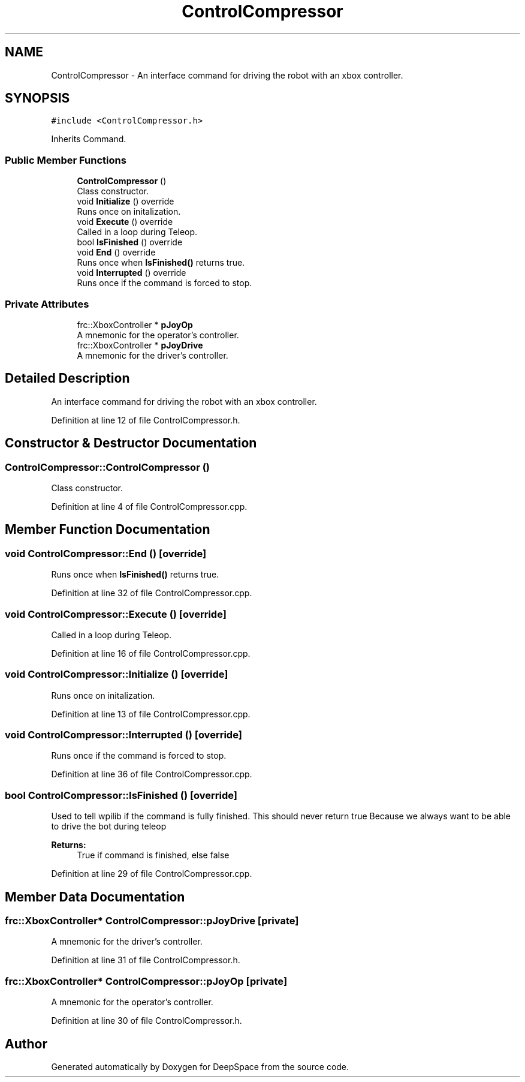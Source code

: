 .TH "ControlCompressor" 3 "Sun Apr 14 2019" "Version 2019" "DeepSpace" \" -*- nroff -*-
.ad l
.nh
.SH NAME
ControlCompressor \- An interface command for driving the robot with an xbox controller\&.  

.SH SYNOPSIS
.br
.PP
.PP
\fC#include <ControlCompressor\&.h>\fP
.PP
Inherits Command\&.
.SS "Public Member Functions"

.in +1c
.ti -1c
.RI "\fBControlCompressor\fP ()"
.br
.RI "Class constructor\&. "
.ti -1c
.RI "void \fBInitialize\fP () override"
.br
.RI "Runs once on initalization\&. "
.ti -1c
.RI "void \fBExecute\fP () override"
.br
.RI "Called in a loop during Teleop\&. "
.ti -1c
.RI "bool \fBIsFinished\fP () override"
.br
.ti -1c
.RI "void \fBEnd\fP () override"
.br
.RI "Runs once when \fBIsFinished()\fP returns true\&. "
.ti -1c
.RI "void \fBInterrupted\fP () override"
.br
.RI "Runs once if the command is forced to stop\&. "
.in -1c
.SS "Private Attributes"

.in +1c
.ti -1c
.RI "frc::XboxController * \fBpJoyOp\fP"
.br
.RI "A mnemonic for the operator's controller\&. "
.ti -1c
.RI "frc::XboxController * \fBpJoyDrive\fP"
.br
.RI "A mnemonic for the driver's controller\&. "
.in -1c
.SH "Detailed Description"
.PP 
An interface command for driving the robot with an xbox controller\&. 
.PP
Definition at line 12 of file ControlCompressor\&.h\&.
.SH "Constructor & Destructor Documentation"
.PP 
.SS "ControlCompressor::ControlCompressor ()"

.PP
Class constructor\&. 
.PP
Definition at line 4 of file ControlCompressor\&.cpp\&.
.SH "Member Function Documentation"
.PP 
.SS "void ControlCompressor::End ()\fC [override]\fP"

.PP
Runs once when \fBIsFinished()\fP returns true\&. 
.PP
Definition at line 32 of file ControlCompressor\&.cpp\&.
.SS "void ControlCompressor::Execute ()\fC [override]\fP"

.PP
Called in a loop during Teleop\&. 
.PP
Definition at line 16 of file ControlCompressor\&.cpp\&.
.SS "void ControlCompressor::Initialize ()\fC [override]\fP"

.PP
Runs once on initalization\&. 
.PP
Definition at line 13 of file ControlCompressor\&.cpp\&.
.SS "void ControlCompressor::Interrupted ()\fC [override]\fP"

.PP
Runs once if the command is forced to stop\&. 
.PP
Definition at line 36 of file ControlCompressor\&.cpp\&.
.SS "bool ControlCompressor::IsFinished ()\fC [override]\fP"
Used to tell wpilib if the command is fully finished\&. This should never return true Because we always want to be able to drive the bot during teleop
.PP
\fBReturns:\fP
.RS 4
True if command is finished, else false 
.RE
.PP

.PP
Definition at line 29 of file ControlCompressor\&.cpp\&.
.SH "Member Data Documentation"
.PP 
.SS "frc::XboxController* ControlCompressor::pJoyDrive\fC [private]\fP"

.PP
A mnemonic for the driver's controller\&. 
.PP
Definition at line 31 of file ControlCompressor\&.h\&.
.SS "frc::XboxController* ControlCompressor::pJoyOp\fC [private]\fP"

.PP
A mnemonic for the operator's controller\&. 
.PP
Definition at line 30 of file ControlCompressor\&.h\&.

.SH "Author"
.PP 
Generated automatically by Doxygen for DeepSpace from the source code\&.
